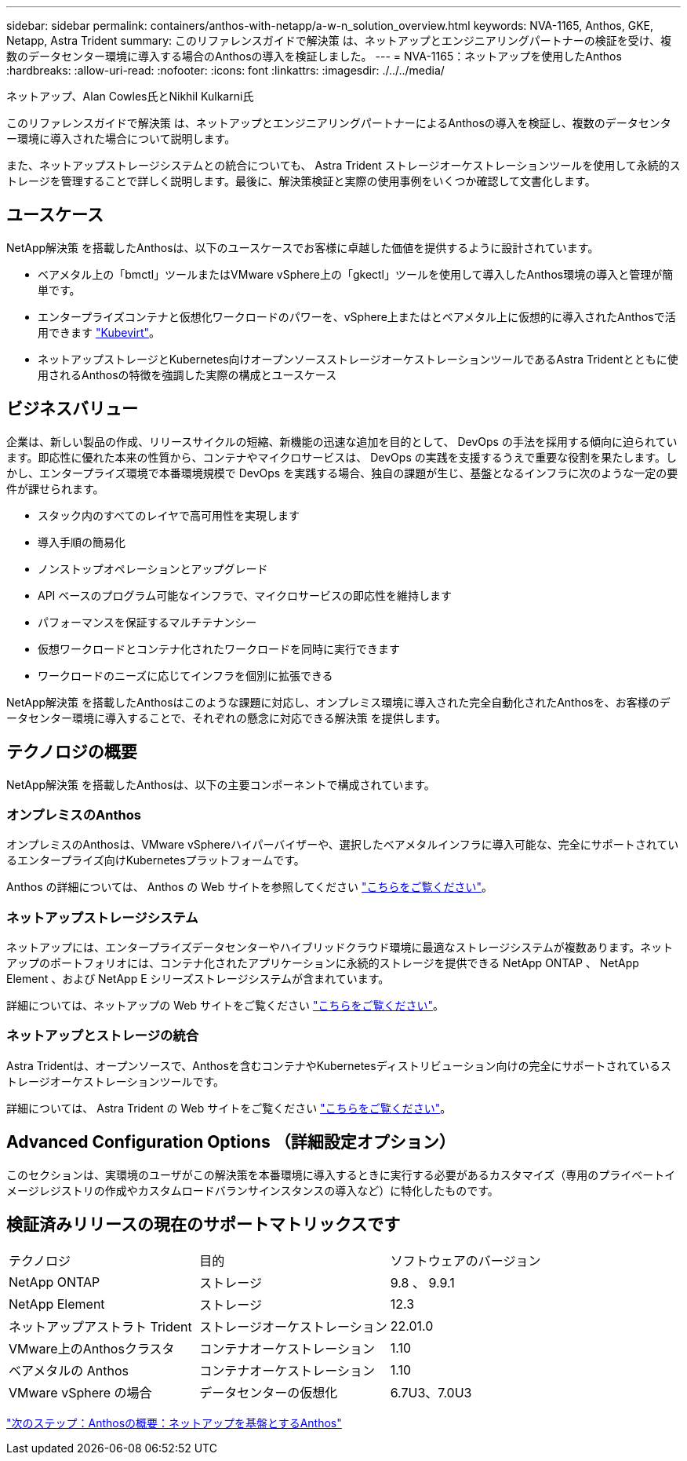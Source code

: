 ---
sidebar: sidebar 
permalink: containers/anthos-with-netapp/a-w-n_solution_overview.html 
keywords: NVA-1165, Anthos, GKE, Netapp, Astra Trident 
summary: このリファレンスガイドで解決策 は、ネットアップとエンジニアリングパートナーの検証を受け、複数のデータセンター環境に導入する場合のAnthosの導入を検証しました。 
---
= NVA-1165：ネットアップを使用したAnthos
:hardbreaks:
:allow-uri-read: 
:nofooter: 
:icons: font
:linkattrs: 
:imagesdir: ./../../media/


ネットアップ、Alan Cowles氏とNikhil Kulkarni氏

このリファレンスガイドで解決策 は、ネットアップとエンジニアリングパートナーによるAnthosの導入を検証し、複数のデータセンター環境に導入された場合について説明します。

また、ネットアップストレージシステムとの統合についても、 Astra Trident ストレージオーケストレーションツールを使用して永続的ストレージを管理することで詳しく説明します。最後に、解決策検証と実際の使用事例をいくつか確認して文書化します。



== ユースケース

NetApp解決策 を搭載したAnthosは、以下のユースケースでお客様に卓越した価値を提供するように設計されています。

* ベアメタル上の「bmctl」ツールまたはVMware vSphere上の「gkectl」ツールを使用して導入したAnthos環境の導入と管理が簡単です。
* エンタープライズコンテナと仮想化ワークロードのパワーを、vSphere上またはとベアメタル上に仮想的に導入されたAnthosで活用できます https://cloud.google.com/anthos/clusters/docs/bare-metal/1.9/how-to/vm-workloads["Kubevirt"^]。
* ネットアップストレージとKubernetes向けオープンソースストレージオーケストレーションツールであるAstra Tridentとともに使用されるAnthosの特徴を強調した実際の構成とユースケース




== ビジネスバリュー

企業は、新しい製品の作成、リリースサイクルの短縮、新機能の迅速な追加を目的として、 DevOps の手法を採用する傾向に迫られています。即応性に優れた本来の性質から、コンテナやマイクロサービスは、 DevOps の実践を支援するうえで重要な役割を果たします。しかし、エンタープライズ環境で本番環境規模で DevOps を実践する場合、独自の課題が生じ、基盤となるインフラに次のような一定の要件が課せられます。

* スタック内のすべてのレイヤで高可用性を実現します
* 導入手順の簡易化
* ノンストップオペレーションとアップグレード
* API ベースのプログラム可能なインフラで、マイクロサービスの即応性を維持します
* パフォーマンスを保証するマルチテナンシー
* 仮想ワークロードとコンテナ化されたワークロードを同時に実行できます
* ワークロードのニーズに応じてインフラを個別に拡張できる


NetApp解決策 を搭載したAnthosはこのような課題に対応し、オンプレミス環境に導入された完全自動化されたAnthosを、お客様のデータセンター環境に導入することで、それぞれの懸念に対応できる解決策 を提供します。



== テクノロジの概要

NetApp解決策 を搭載したAnthosは、以下の主要コンポーネントで構成されています。



=== オンプレミスのAnthos

オンプレミスのAnthosは、VMware vSphereハイパーバイザーや、選択したベアメタルインフラに導入可能な、完全にサポートされているエンタープライズ向けKubernetesプラットフォームです。

Anthos の詳細については、 Anthos の Web サイトを参照してください https://https://cloud.google.com/anthos/["こちらをご覧ください"^]。



=== ネットアップストレージシステム

ネットアップには、エンタープライズデータセンターやハイブリッドクラウド環境に最適なストレージシステムが複数あります。ネットアップのポートフォリオには、コンテナ化されたアプリケーションに永続的ストレージを提供できる NetApp ONTAP 、 NetApp Element 、および NetApp E シリーズストレージシステムが含まれています。

詳細については、ネットアップの Web サイトをご覧ください https://www.netapp.com["こちらをご覧ください"]。



=== ネットアップとストレージの統合

Astra Tridentは、オープンソースで、Anthosを含むコンテナやKubernetesディストリビューション向けの完全にサポートされているストレージオーケストレーションツールです。

詳細については、 Astra Trident の Web サイトをご覧ください https://docs.netapp.com/us-en/trident/index.html["こちらをご覧ください"]。



== Advanced Configuration Options （詳細設定オプション）

このセクションは、実環境のユーザがこの解決策を本番環境に導入するときに実行する必要があるカスタマイズ（専用のプライベートイメージレジストリの作成やカスタムロードバランサインスタンスの導入など）に特化したものです。



== 検証済みリリースの現在のサポートマトリックスです

|===


| テクノロジ | 目的 | ソフトウェアのバージョン 


| NetApp ONTAP | ストレージ | 9.8 、 9.9.1 


| NetApp Element | ストレージ | 12.3 


| ネットアップアストラト Trident | ストレージオーケストレーション | 22.01.0 


| VMware上のAnthosクラスタ | コンテナオーケストレーション | 1.10 


| ベアメタルの Anthos | コンテナオーケストレーション | 1.10 


| VMware vSphere の場合 | データセンターの仮想化 | 6.7U3、7.0U3 
|===
link:a-w-n_overview_anthos.html["次のステップ：Anthosの概要：ネットアップを基盤とするAnthos"]
